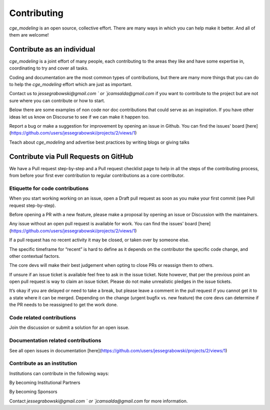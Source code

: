 Contributing
=============

`cge_modeling` is an open source, collective effort. There are many ways in which you can help make it better. And all of them are welcome!

Contribute as an individual
------------------------------------
`cge_modeling` is a joint effort of many people, each contributing to the areas they like and have some expertise in, coordinating to try and cover all tasks.

Coding and documentation are the most common types of contributions, but there are many more things that you can do to help the `cge_modeling` effort which are just as important.

Contact us to `jessegrabowski@gmail.com ` or `jcamsalda@gmail.com` if you want to contribute to the project but are not sure where you can contribute or how to start.

Below there are some examples of non code nor doc contributions that could serve as an inspiration. If you have other ideas let us know on Discourse to see if we can make it happen too.

Report a bug or make a suggestion for improvement by opening an issue in Github. You can find the issues' board [here](https://github.com/users/jessegrabowski/projects/2/views/1)

Teach about `cge_modeling` and advertise best practices by writing blogs or giving talks

Contribute via Pull Requests on GitHub
------------------------------------------------------------
We have a Pull request step-by-step and a Pull request checklist page to help in all the steps of the contributing process, from before your first ever contribution to regular contributions as a core contributor.

Etiquette for code contributions
~~~~~~~~~~~~~~~~~~~~~~~~~~~~~~~~~~~~~~~~~~~~~~~~~~~~~~
When you start working working on an issue, open a Draft pull request as soon as you make your first commit (see Pull request step-by-step).

Before opening a PR with a new feature, please make a proposal by opening an issue or Discussion with the maintainers.

Any issue without an open pull request is available for work. You can find the issues' board [here](https://github.com/users/jessegrabowski/projects/2/views/1)

If a pull request has no recent activity it may be closed, or taken over by someone else.

The specific timeframe for “recent” is hard to define as it depends on the contributor the specific code change, and other contextual factors.

The core devs will make their best judgement when opting to close PRs or reassign them to others.

If unsure if an issue ticket is available feel free to ask in the issue ticket. Note however, that per the previous point an open pull request is way to claim an issue ticket. Please do not make unrealistic pledges in the issue tickets.

It’s okay if you are delayed or need to take a break, but please leave a comment in the pull request if you cannot get it to a state where it can be merged. Depending on the change (urgent bugfix vs. new feature) the core devs can determine if the PR needs to be reassigned to get the work done.

Code related contributions
~~~~~~~~~~~~~~~~~~~~~~~~~~~~~~~~~~~~~~~~~~~~~~~~~~~~~~
Join the discussion or submit a solution for an open issue.

Documentation related contributions
~~~~~~~~~~~~~~~~~~~~~~~~~~~~~~~~~~~~~~~~~~~~~~~~~~~~~~
See all open issues in documentation [here](https://github.com/users/jessegrabowski/projects/2/views/1)


Contribute as an institution
~~~~~~~~~~~~~~~~~~~~~~~~~~~~~~~~~~~~~~~~~~~~~~~~~~~~~~~~~~~~~~~~~~~~~~~~~~~~~~~~~
Institutions can contribute in the following ways:

By becoming Institutional Partners

By becoming Sponsors

Contact `jessegrabowski@gmail.com ` or `jcamsalda@gmail.com` for more information.
